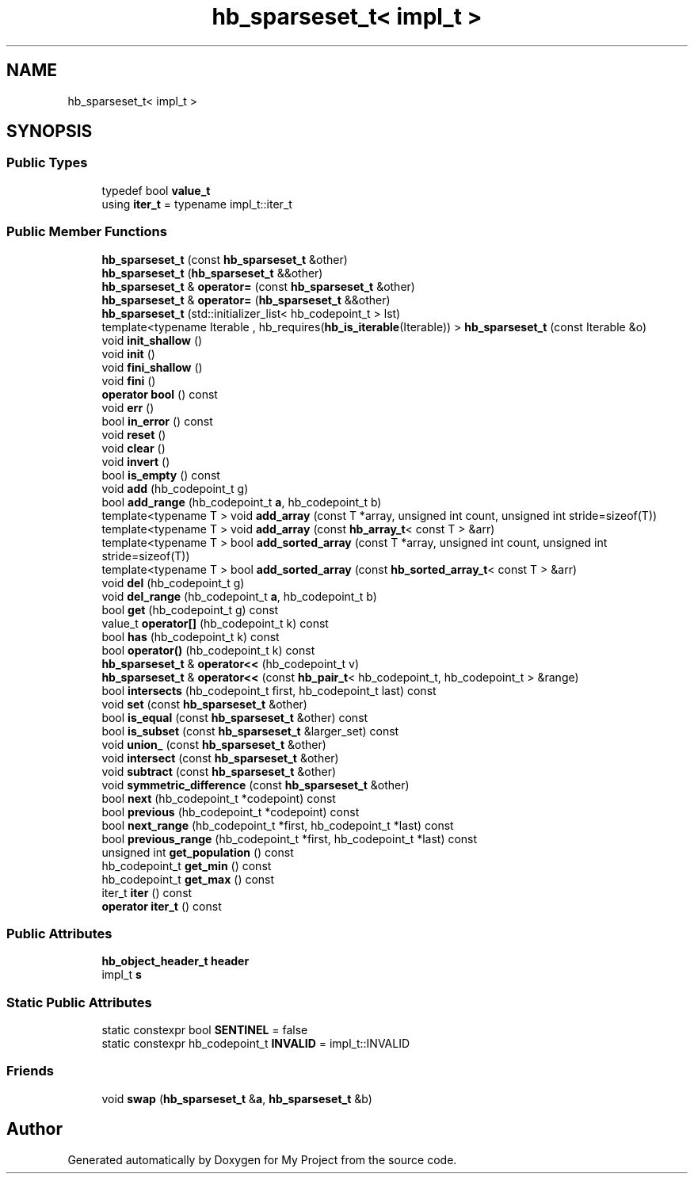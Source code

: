 .TH "hb_sparseset_t< impl_t >" 3 "Wed Feb 1 2023" "Version Version 0.0" "My Project" \" -*- nroff -*-
.ad l
.nh
.SH NAME
hb_sparseset_t< impl_t >
.SH SYNOPSIS
.br
.PP
.SS "Public Types"

.in +1c
.ti -1c
.RI "typedef bool \fBvalue_t\fP"
.br
.ti -1c
.RI "using \fBiter_t\fP = typename impl_t::iter_t"
.br
.in -1c
.SS "Public Member Functions"

.in +1c
.ti -1c
.RI "\fBhb_sparseset_t\fP (const \fBhb_sparseset_t\fP &other)"
.br
.ti -1c
.RI "\fBhb_sparseset_t\fP (\fBhb_sparseset_t\fP &&other)"
.br
.ti -1c
.RI "\fBhb_sparseset_t\fP & \fBoperator=\fP (const \fBhb_sparseset_t\fP &other)"
.br
.ti -1c
.RI "\fBhb_sparseset_t\fP & \fBoperator=\fP (\fBhb_sparseset_t\fP &&other)"
.br
.ti -1c
.RI "\fBhb_sparseset_t\fP (std::initializer_list< hb_codepoint_t > lst)"
.br
.ti -1c
.RI "template<typename Iterable , hb_requires(\fBhb_is_iterable\fP(Iterable)) > \fBhb_sparseset_t\fP (const Iterable &o)"
.br
.ti -1c
.RI "void \fBinit_shallow\fP ()"
.br
.ti -1c
.RI "void \fBinit\fP ()"
.br
.ti -1c
.RI "void \fBfini_shallow\fP ()"
.br
.ti -1c
.RI "void \fBfini\fP ()"
.br
.ti -1c
.RI "\fBoperator bool\fP () const"
.br
.ti -1c
.RI "void \fBerr\fP ()"
.br
.ti -1c
.RI "bool \fBin_error\fP () const"
.br
.ti -1c
.RI "void \fBreset\fP ()"
.br
.ti -1c
.RI "void \fBclear\fP ()"
.br
.ti -1c
.RI "void \fBinvert\fP ()"
.br
.ti -1c
.RI "bool \fBis_empty\fP () const"
.br
.ti -1c
.RI "void \fBadd\fP (hb_codepoint_t g)"
.br
.ti -1c
.RI "bool \fBadd_range\fP (hb_codepoint_t \fBa\fP, hb_codepoint_t b)"
.br
.ti -1c
.RI "template<typename T > void \fBadd_array\fP (const T *array, unsigned int count, unsigned int stride=sizeof(T))"
.br
.ti -1c
.RI "template<typename T > void \fBadd_array\fP (const \fBhb_array_t\fP< const T > &arr)"
.br
.ti -1c
.RI "template<typename T > bool \fBadd_sorted_array\fP (const T *array, unsigned int count, unsigned int stride=sizeof(T))"
.br
.ti -1c
.RI "template<typename T > bool \fBadd_sorted_array\fP (const \fBhb_sorted_array_t\fP< const T > &arr)"
.br
.ti -1c
.RI "void \fBdel\fP (hb_codepoint_t g)"
.br
.ti -1c
.RI "void \fBdel_range\fP (hb_codepoint_t \fBa\fP, hb_codepoint_t b)"
.br
.ti -1c
.RI "bool \fBget\fP (hb_codepoint_t g) const"
.br
.ti -1c
.RI "value_t \fBoperator[]\fP (hb_codepoint_t k) const"
.br
.ti -1c
.RI "bool \fBhas\fP (hb_codepoint_t k) const"
.br
.ti -1c
.RI "bool \fBoperator()\fP (hb_codepoint_t k) const"
.br
.ti -1c
.RI "\fBhb_sparseset_t\fP & \fBoperator<<\fP (hb_codepoint_t v)"
.br
.ti -1c
.RI "\fBhb_sparseset_t\fP & \fBoperator<<\fP (const \fBhb_pair_t\fP< hb_codepoint_t, hb_codepoint_t > &range)"
.br
.ti -1c
.RI "bool \fBintersects\fP (hb_codepoint_t first, hb_codepoint_t last) const"
.br
.ti -1c
.RI "void \fBset\fP (const \fBhb_sparseset_t\fP &other)"
.br
.ti -1c
.RI "bool \fBis_equal\fP (const \fBhb_sparseset_t\fP &other) const"
.br
.ti -1c
.RI "bool \fBis_subset\fP (const \fBhb_sparseset_t\fP &larger_set) const"
.br
.ti -1c
.RI "void \fBunion_\fP (const \fBhb_sparseset_t\fP &other)"
.br
.ti -1c
.RI "void \fBintersect\fP (const \fBhb_sparseset_t\fP &other)"
.br
.ti -1c
.RI "void \fBsubtract\fP (const \fBhb_sparseset_t\fP &other)"
.br
.ti -1c
.RI "void \fBsymmetric_difference\fP (const \fBhb_sparseset_t\fP &other)"
.br
.ti -1c
.RI "bool \fBnext\fP (hb_codepoint_t *codepoint) const"
.br
.ti -1c
.RI "bool \fBprevious\fP (hb_codepoint_t *codepoint) const"
.br
.ti -1c
.RI "bool \fBnext_range\fP (hb_codepoint_t *first, hb_codepoint_t *last) const"
.br
.ti -1c
.RI "bool \fBprevious_range\fP (hb_codepoint_t *first, hb_codepoint_t *last) const"
.br
.ti -1c
.RI "unsigned int \fBget_population\fP () const"
.br
.ti -1c
.RI "hb_codepoint_t \fBget_min\fP () const"
.br
.ti -1c
.RI "hb_codepoint_t \fBget_max\fP () const"
.br
.ti -1c
.RI "iter_t \fBiter\fP () const"
.br
.ti -1c
.RI "\fBoperator iter_t\fP () const"
.br
.in -1c
.SS "Public Attributes"

.in +1c
.ti -1c
.RI "\fBhb_object_header_t\fP \fBheader\fP"
.br
.ti -1c
.RI "impl_t \fBs\fP"
.br
.in -1c
.SS "Static Public Attributes"

.in +1c
.ti -1c
.RI "static constexpr bool \fBSENTINEL\fP = false"
.br
.ti -1c
.RI "static constexpr hb_codepoint_t \fBINVALID\fP = impl_t::INVALID"
.br
.in -1c
.SS "Friends"

.in +1c
.ti -1c
.RI "void \fBswap\fP (\fBhb_sparseset_t\fP &\fBa\fP, \fBhb_sparseset_t\fP &b)"
.br
.in -1c

.SH "Author"
.PP 
Generated automatically by Doxygen for My Project from the source code\&.
